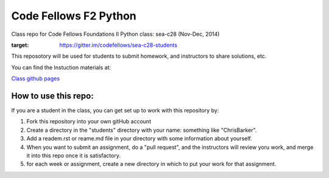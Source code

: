 ######################
Code Fellows F2 Python
######################

Class repo for Code Fellows Foundations II Python class: sea-c28 (Nov-Dec,
2014)

.. image:: https://badges.gitter.im/codefellows/sea-c28-students.png
    :align: right
:target: https://gitter.im/codefellows/sea-c28-students

This reposotory will be used for students to submit homework, and instructors
to share solutions, etc.

You can find the Instuction materials at:

`Class github pages <http://codefellows.github.io/sea-c28-students>`_

How to use this repo:
=====================

If you are a student in the class, you can get set up to work with this
repository by:

1) Fork this repository into your own gitHub account

2) Create a directory in the "students" directory with your name: something
   like "ChrisBarker".

3) Add a readem.rst or reame.md file in your directory with some information
   about yourself.

4) When you want to submit an assignment, do a "pull request", and the
   instructors will review yoru work, and merge it into this repo once it is
   satisfactory.

5) for each week or assignment, create a new directory in which to put your
   work for that assignment.

